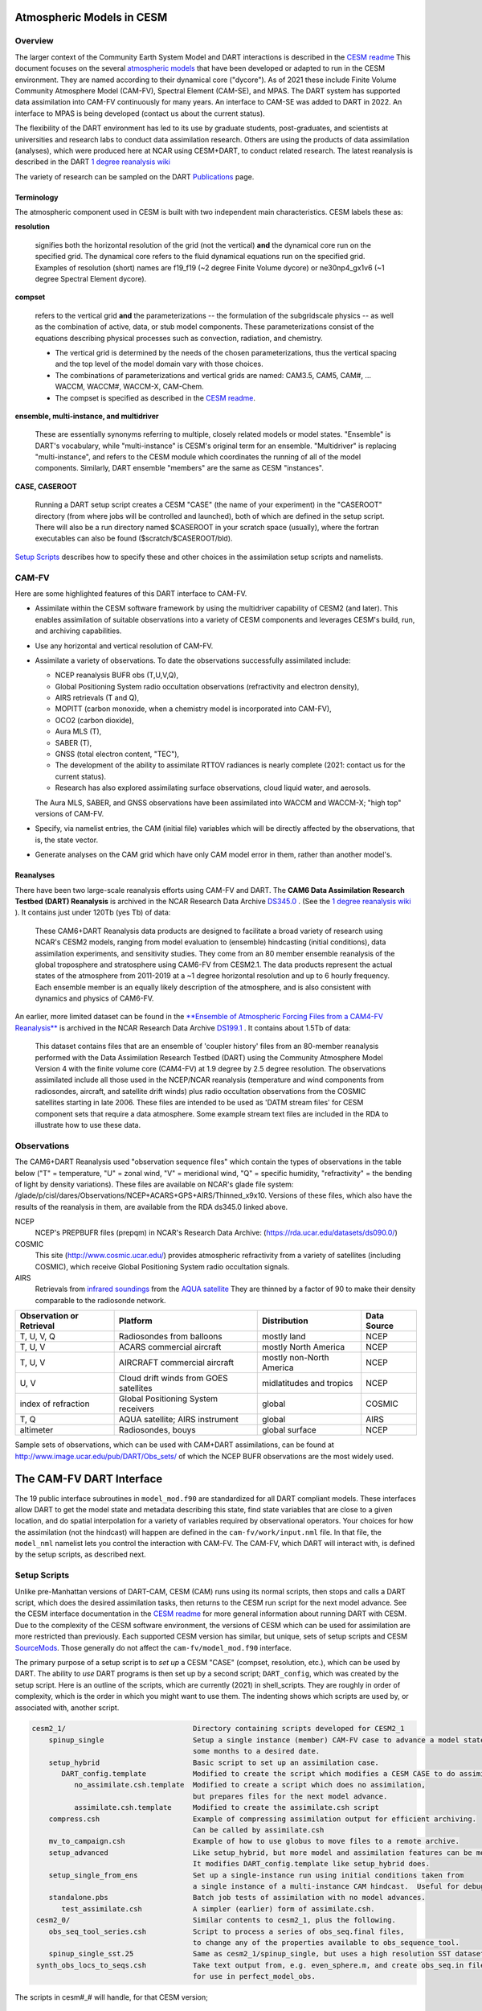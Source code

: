 Atmospheric Models in CESM 
==========================

Overview
--------

The larger context of the Community Earth System Model and DART interactions
is described in the `CESM readme <../CESM/readme.html>`_
This document focuses on the several `atmospheric models <http://www2.cesm.ucar.edu/models>`__
that have been developed or adapted to run in the CESM environment. 
They are named according to their dynamical core ("dycore").
As of 2021 these include Finite Volume Community Atmosphere Model (CAM-FV), 
Spectral Element (CAM-SE), and MPAS.
The DART system has supported data assimilation into CAM-FV continuously for many years.
An interface to CAM-SE was added to DART in 2022.
An interface to MPAS is being developed (contact us about the current status).

.. |CAM6_Rean| replace:: 1 degree reanalysis wiki
.. _CAM6_Rean: https://github.com/NCAR/DART/wiki/1-degree,-CAM6,-ensemble-reanalysis-for-CESM-experiments-(2011-thru-2019):-DATM,-hindcasts,-model-evaluation

The flexibility of the DART environment has led to its use
by graduate students, post-graduates, and scientists at universities and
research labs to conduct data assimilation research. Others are using the
products of data assimilation (analyses), which were produced here at NCAR
using CESM+DART, to conduct related research. 
The latest reanalysis is described in the DART |CAM6_Rean|_

The variety of research can be sampled on the DART  
`Publications <https://dart.ucar.edu/pages/Publications.html>`__ page.

Terminology
~~~~~~~~~~~

The atmospheric component used in CESM is built
with two independent main characteristics. CESM labels these as:

**resolution**

   signifies both the horizontal resolution of the grid
   (not the vertical) **and** the dynamical core run on the specified grid.
   The dynamical core refers to the fluid dynamical equations
   run on the specified grid.
   Examples of resolution (short) names are f19_f19 (~2 degree Finite Volume dycore)
   or ne30np4_gx1v6 (~1 degree Spectral Element dycore).

**compset**

   refers to the vertical grid **and** the parameterizations --
   the formulation of the subgridscale physics -- as well as the combination
   of active, data, or stub model components. These parameterizations 
   consist of the equations describing physical processes such as convection,
   radiation, and chemistry.
   
   - The vertical grid is determined by the needs of the chosen
     parameterizations, thus the vertical spacing and the top level of the
     model domain vary with those choices. 
   - The combinations of parameterizations and vertical grids are named: CAM3.5,
     CAM5, CAM#, ... WACCM, WACCM#, WACCM-X, CAM-Chem.  
   - The compset is specified as described in the `CESM readme <../CESM/readme.html>`_.

**ensemble, multi-instance, and multidriver**

   These are essentially synonyms referring to multiple, closely related models 
   or model states.  "Ensemble" is DART's vocabulary, while "multi-instance"
   is CESM's original term for an ensemble.  
   "Multidriver" is replacing "multi-instance", and refers to the CESM module
   which coordinates the running of all of the model components.
   Similarly, DART ensemble "members" are the same as CESM "instances".

**CASE, CASEROOT**

   Running a DART setup script creates a CESM "CASE" (the name of your experiment)
   in the "CASEROOT" directory (from where jobs will be controlled and launched),
   both of which are defined in the setup script.  There will also be a run directory
   named $CASEROOT in your scratch space (usually), where the fortran executables 
   can also be found ($scratch/$CASEROOT/bld).
   

`Setup Scripts`_ describes how to specify these and other choices 
in the assimilation setup scripts and namelists.

CAM-FV
------

Here are some highlighted features of this DART interface to CAM-FV.

-  Assimilate within the CESM software framework by using the multidriver
   capability of CESM2 (and later). This enables assimilation of suitable
   observations into a variety of CESM components and leverages CESM's
   build, run, and archiving capabilities.
-  Use any horizontal and vertical resolution of CAM-FV.
-  Assimilate a variety of observations.  To date the observations successfully
   assimilated include: 

   * NCEP reanalysis BUFR obs (T,U,V,Q), 
   * Global Positioning System radio occultation observations (refractivity and electron density), 
   * AIRS retrievals (T and Q), 
   * MOPITT (carbon monoxide, when a chemistry model is incorporated into CAM-FV),
   * OCO2 (carbon dioxide), 
   * Aura MLS (T),
   * SABER (T), 
   * GNSS (total electron content, "TEC"),
   * The development of the ability to assimilate RTTOV radiances is nearly complete
     (2021: contact us for the current status).
   * Research has also explored
     assimilating surface observations, cloud liquid water, and aerosols. 

   The Aura MLS, SABER, and GNSS observations have been assimilated into WACCM
   and WACCM-X; "high top" versions of CAM-FV.
-  Specify, via namelist entries, the CAM (initial file) variables which will be
   directly affected by the observations, that is, the state vector. 
-  Generate analyses on the CAM grid which have only CAM model error in them,
   rather than another model's.

Reanalyses
~~~~~~~~~~

There have been two large-scale reanalysis efforts using CAM-FV and DART. 
The **CAM6 Data Assimilation Research Testbed (DART) Reanalysis**
is archived in the NCAR Research Data Archive 
`DS345.0 <https://rda.ucar.edu/datasets/ds345.0/#!description>`__ .
(See the |CAM6_Rean|_ ).
It contains just under 120Tb (yes Tb) of data:

   These CAM6+DART Reanalysis data 
   products are designed to facilitate a broad variety of research using 
   NCAR's CESM2 models, ranging from model evaluation to (ensemble) 
   hindcasting (initial conditions), data assimilation experiments, and sensitivity studies. 
   They come from an 80 member ensemble reanalysis of the global 
   troposphere and stratosphere using CAM6-FV from CESM2.1. 
   The data products represent the actual states of the atmosphere 
   from 2011-2019 at a ~1 degree horizontal resolution and up to 
   6 hourly frequency. Each ensemble member is an equally likely 
   description of the atmosphere, and is also consistent with 
   dynamics and physics of CAM6-FV.
   
   
An earlier, more limited dataset can be found in the 
`**Ensemble of Atmospheric Forcing Files from a CAM4-FV Reanalysis** 
<https://github.com/NCAR/DART/wiki/2-degree-DATM-ensemble-for-CESM-experiments-(1998-thru-2010)>`__
is archived in the NCAR Research Data Archive 
`DS199.1 <https://rda.ucar.edu/datasets/ds199.1/>`__ .
It contains about 1.5Tb of data:

   This dataset contains files that are an ensemble of 'coupler history' 
   files from an 80-member reanalysis performed with the Data Assimilation 
   Research Testbed (DART) using the Community Atmosphere Model Version 
   4 with the finite volume core (CAM4-FV) at 1.9 degree by 2.5 degree 
   resolution. The observations assimilated include all those used in 
   the NCEP/NCAR reanalysis (temperature and wind components from 
   radiosondes, aircraft, and satellite drift winds) plus radio 
   occultation observations from the COSMIC satellites starting in late 
   2006. These files are intended to be used as 'DATM stream files' 
   for CESM component sets that require a data atmosphere. Some example 
   stream text files are included in the RDA to illustrate how to use these data.

..  * CAM4, 2 degree, 2000-2010, `Reanalysis <https://rda.ucar.edu/datasets/ds199.1>`__
..  * files from the old "large file site": http://www.image.ucar.edu/pub/DART/CAM/

Observations
------------

The CAM6+DART Reanalysis used "observation sequence files"
which contain the types of observations in the table below
("T" = temperature, "U" = zonal wind, "V" = meridional wind,
"Q" = specific humidity, "refractivity" = the bending of light by density variations).
These files are available on NCAR's glade file system:
/glade/p/cisl/dares/Observations/NCEP+ACARS+GPS+AIRS/Thinned_x9x10.
Versions of these files, which also have the results of the reanalysis in them,
are available from the RDA ds345.0 linked above.

NCEP
   NCEP's PREPBUFR files (prepqm) in NCAR's Research Data Archive:
   (https://rda.ucar.edu/datasets/ds090.0/)

COSMIC
   This site (http://www.cosmic.ucar.edu/) provides atmospheric refractivity 
   from a variety of satellites (including COSMIC), which receive Global Positioning System 
   radio occultation signals.

AIRS
   Retrievals from `infrared soundings <http://airs.jpl.nasa.gov/>`_  
   from the `AQUA satellite <http://aqua.nasa.gov/>`_
   They are thinned by a factor of 90 to make their density comparable to the radiosonde network.

+----------------------+----------------------------------------+--------------------------+--------+
| Observation or       |                                        |                          | Data   |
| Retrieval            | Platform                               | Distribution             | Source | 
+======================+========================================+==========================+========+
| T, U, V, Q           | Radiosondes from balloons              | mostly land              | NCEP   |
+----------------------+----------------------------------------+--------------------------+--------+
| T, U, V              | ACARS commercial aircraft              | mostly North America     | NCEP   |
+----------------------+----------------------------------------+--------------------------+--------+
| T, U, V              | AIRCRAFT commercial aircraft           | mostly non-North America | NCEP   |
+----------------------+----------------------------------------+--------------------------+--------+
| U, V                 | Cloud drift winds from GOES satellites | midlatitudes and tropics | NCEP   |
+----------------------+----------------------------------------+--------------------------+--------+
| index of refraction  | Global Positioning System receivers    | global                   | COSMIC |
+----------------------+----------------------------------------+--------------------------+--------+
| T, Q                 | AQUA satellite; AIRS instrument        | global                   | AIRS   |
+----------------------+----------------------------------------+--------------------------+--------+
| altimeter            | Radiosondes, bouys                     | global surface           | NCEP   |
+----------------------+----------------------------------------+--------------------------+--------+

Sample sets of observations, which can be used with CAM+DART assimilations, can
be found at http://www.image.ucar.edu/pub/DART/Obs_sets/ of which the NCEP BUFR
observations are the most widely used.

The CAM-FV DART Interface
=========================

The 19 public interface subroutines in ``model_mod.f90`` are standardized for all DART
compliant models. These interfaces allow DART to get the model state and
metadata describing this state, find state variables that are close to a given
location, and do spatial interpolation for a variety of variables required by
observational operators.
Your choices for how the assimilation (not the hindcast) will happen 
are defined in the ``cam-fv/work/input.nml`` file. 
In that file, the ``model_nml`` namelist lets you control the interaction with CAM-FV.
The CAM-FV, which DART will interact with, is defined by the setup scripts,
as described next.

.. _`Setup Scripts`:

Setup Scripts
-------------

Unlike pre-Manhattan versions of DART-CAM, CESM (CAM) runs using its normal scripts, 
then stops and calls a DART script, which does the desired assimilation tasks, 
then returns to the CESM run script for the next model advance. See the CESM
interface documentation in the `CESM readme <../CESM/readme.html>`_
for more general information about
running DART with CESM. Due to the complexity of the CESM software environment,
the versions of CESM which can be used for assimilation are more restricted than
previously. Each supported CESM version has similar, but unique, sets of setup
scripts and CESM `SourceMods`_. Those generally do not affect the
``cam-fv/model_mod.f90`` interface. 

The primary purpose of a setup script is to *set up* a CESM "CASE"
(compset, resolution, etc.), which can be used by DART.
The ability to *use* DART programs is then set up by a second script; ``DART_config``,
which was created by the setup script.
Here is an outline of the scripts, which are currently (2021) in shell_scripts.
They are roughly in order of complexity, which is the order in which
you might want to use them.
The indenting shows which scripts are used by, or associated with, another script.

.. FIXME; code-block with no argument colors random words in the descriptions.
   What's a better format that code-block?  Table doesn't work well because of indenting limits.

.. code-block::

   cesm2_1/                              Directory containing scripts developed for CESM2_1
       spinup_single                     Setup a single instance (member) CAM-FV case to advance a model state 
                                         some months to a desired date.
       setup_hybrid                      Basic script to set up an assimilation case.
          DART_config.template           Modified to create the script which modifies a CESM CASE to do assimilation.
             no_assimilate.csh.template  Modified to create a script which does no assimilation, 
                                         but prepares files for the next model advance.
             assimilate.csh.template     Modified to create the assimilate.csh script
       compress.csh                      Example of compressing assimilation output for efficient archiving.
                                         Can be called by assimilate.csh
       mv_to_campaign.csh                Example of how to use globus to move files to a remote archive.
       setup_advanced                    Like setup_hybrid, but more model and assimilation features can be modified.
                                         It modifies DART_config.template like setup_hybrid does.
       setup_single_from_ens             Set up a single-instance run using initial conditions taken from 
                                         a single instance of a multi-instance CAM hindcast.  Useful for debugging.
       standalone.pbs                    Batch job tests of assimilation with no model advances.
          test_assimilate.csh            A simpler (earlier) form of assimilate.csh.  
    cesm2_0/                             Similar contents to cesm2_1, plus the following.
       obs_seq_tool_series.csh           Script to process a series of obs_seq.final files,
                                         to change any of the properties available to obs_sequence_tool.
       spinup_single_sst.25              Same as cesm2_1/spinup_single, but uses a high resolution SST dataset.
    synth_obs_locs_to_seqs.csh           Take text output from, e.g. even_sphere.m, and create obs_seq.in files
                                         for use in perfect_model_obs.
 
The scripts  in cesm#_# will handle, for that CESM version;

   * all CAM-FV "physics" variants and vertical resolutions.
     For example, CAM5.5, CAM6, ..., WACCM4, WACCM6, WACCM-X, ..., CAM-Chem.
   * all horizontal resolutions of CAM-FV; 1.9x2.5 (f19xf19), 0.9x1.25 (f09xf09), ....

Physics variants of other dycores are handled in other "model" interfaces,
such as models/cam-se.

.. _reanalysis: https://github.com/kdraeder/cesm}{github.com/kdraeder/cesm

.. _SourceMods: 

SourceMods
~~~~~~~~~~

The most recent SourceMods for the CAM6+DART interface can be fetched from
the github `reanalysis`_ repository.
Change to the cesm2_1_forcing_rean branch, which includes a SourceMods tar file.
Unpack that file into the location you specify in the setup script, before building the CASE.

.. The latest (2020) SourceMods are 
   /glade/u/home/raeder/cesm2_1_relsd_m5.6/CAM6+DART_Reanalysis_SourceMods.tgz
   ? Where should these live?
   ? Are there any SourceMods for WACCM(-X)?
   
Namelists
---------

DART assembles the namelists for all of the relevant modules
into a single namelist file; ``models/cam-fv/input.nml``.
This section focuses on ``model_nml``,
but others are referenced, as needed.
Namelists start with an ampersand ``&`` and terminate with a slash ``/``. 
Character strings that contain a ``/`` must be enclosed in quotes to prevent them 
from prematurely terminating the namelist.
Text outside of the &.../ pairs is ignored.

Here's a list of the model_nml variables and default values.
More detailed descriptions follow in a table and subsections.

.. code-block:: fortran

   &model_nml
      cam_template_filename               = 'caminput.nc'
      cam_phis_filename                   = 'cam_phis.nc'
      vertical_localization_coord         = 'PRESSURE'
      use_log_vertical_scale              = .false.
      no_normalization_of_scale_heights   = .true.
      no_obs_assim_above_level            = -1,
      model_damping_ends_at_level         = -1,
      state_variables                     = ''
      assimilation_period_days            = 0
      assimilation_period_seconds         = 21600
      suppress_grid_info_in_output        = .false.
      custom_routine_to_generate_ensemble = .true.
      fields_to_perturb                   = ''
      perturbation_amplitude              = 0.0_r8
      using_chemistry                     = .false.
      use_variable_mean_mass              = .false.
      debug_level                         = 0
   /  

+-------------------------------------+----------------+-------------------------------------------+
| Item                                | Type           | Description                               |
+=====================================+================+===========================================+
| cam_template_filename               | character      | CAM initial file used to provide          |
|                                     | (len=128)      | configuration information, such as the    |
|                                     |                | grid resolution, number of vertical       |
|                                     |                | levels, whether fields are staggered or   |
|                                     |                | not, etc.  Created by the first hindcast. |
+-------------------------------------+----------------+-------------------------------------------+
| cam_phis_filename                   | character      | CAM topography file. Reads the "PHIS"     |
|                                     | (len=128)      | NetCDF variable from this file.           |
|                                     |                | Typically this is a CAM History file      |
|                                     |                | because this field is not normally found  |
|                                     |                | in a CAM initial file. Created by the     |
|                                     |                | first hindcast.                           |
+-------------------------------------+----------------+-------------------------------------------+
| vertical_localization_coord         | character      | The vertical coordinate to which all      |
|                                     | (len=128)      | vertical locations are converted in       |
|                                     |                | model_mod. Valid options are "pressure",  |
|                                     |                | "height", "scaleheight" or "level".       |
+-------------------------------------+----------------+-------------------------------------------+
| use_log_vertical_scale              | logical        | Use the log of the vertical distances     |
|                                     |                | when interpolating.  This is only used    |
|                                     |                | for locations having which_vert =         |
|                                     |                | VERTISPRESSURE. It should be .true. when  |
|                                     |                | vertical_localization_coord =             |
|                                     |                | "scaleheight" or "height".                |
+-------------------------------------+----------------+-------------------------------------------+
| no_normalization_of_scale_heights   | logical        | If true (default), scale height is        |
|                                     |                | computed as the log of the pressure at    |
|                                     |                | the given location.                       |
|                                     |                | Beware: unnormalized scale heights        |
|                                     |                | decrease upward, and may have values < 0. |
|                                     |                | This works because only differences       |
|                                     |                | of scale height are used and              |
|                                     |                | find_enclosing_indices assigns the larger |
|                                     |                | and smaller coordinate values correctly   |
|                                     |                | in the interpolation.                     |
|                                     |                | If false, the scale height is computed    |
|                                     |                | as the log of the ratio of the surface    |
|                                     |                | pressure to the pressure aloft.           |
|                                     |                | In previous versions normalization        |
|                                     |                | was the default.  It is slightly less     |
|                                     |                | efficient.                                |
+-------------------------------------+----------------+-------------------------------------------+
| no_obs_assim_above_level            | integer        | Because the top of the model is highly    |
|                                     |                | damped it is recommended to NOT           |
|                                     |                | assimilate observations in the top model  |
|                                     |                | levels. The units here are CAM model      |
|                                     |                | level numbers. Set it to equal or below   |
|                                     |                | the lowest model level (the highest       |
|                                     |                | number) where damping is applied in the   |
|                                     |                | model.   See `Diffusion`_\ , below.       |
+-------------------------------------+----------------+-------------------------------------------+
| model_damping_ends_at_level         | integer        | Set this to the lowest model level (the   |
|                                     |                | highest number) where model damping is    |
|                                     |                | applied. Observations below the           |
|                                     |                | 'no_obs_assim_above_level' cutoff, but    |
|                                     |                | close enough to the model top to have an  |
|                                     |                | impact during the assimilation, will have |
|                                     |                | their impacts decreased smoothly to 0 at  |
|                                     |                | this given model level. The assimilation  |
|                                     |                | should make no changes to the model       |
|                                     |                | state above the given level.              |
|                                     |                | See `Diffusion`_\ , below.                |
+-------------------------------------+----------------+-------------------------------------------+
| state_variables                     | character      | Character string table that includes:     |
|                                     | (len=64)       | 1. CAM initial file variable names of     |
|                                     | dimension(100) | fields to be read into the state vector,  |
|                                     |                | 2. the corresponding DART QTY (quantity)  |
|                                     |                | 3. if a bounded quantity, the minimum and |
|                                     |                | maximum valid values,                     |
|                                     |                | 4. the string 'UPDATE' indicates that     |
|                                     |                | the updated values should be written      |
|                                     |                | back to the output file. 'NOUPDATE' will  |
|                                     |                | skip writing this field at the end of     |
|                                     |                | the assimilation.                         |
|                                     |                | See `State Variables`_\ , below.          |
+-------------------------------------+----------------+-------------------------------------------+
| assimilation_period_days            | integer        | With assimilation_period_seconds,         |
|                                     |                | sets the assimilation cycle length.       |
|                                     |                | They should match the model advance time. |
|                                     |                | The CAM scripts distributed with          |
|                                     |                | DART set these to 0 days, 21600 seconds   |
|                                     |                | (6 hours).                                |
|                                     |                | They also set the assimilation window     |
|                                     |                | width.                                    |
+-------------------------------------+----------------+-------------------------------------------+
| assimilation_period_seconds         | integer        | See assimilation_period_days              |
+-------------------------------------+----------------+-------------------------------------------+
| suppress_grid_info_in_output        | logical        | Filter can update fields in existing      |
|                                     |                | files or create diagnostic/output files   |
|                                     |                | from scratch. By default files created    |
|                                     |                | from scratch include a full set of CAM    |
|                                     |                | grid information to make the file fully   |
|                                     |                | self-contained and plottable. However,    |
|                                     |                | to save disk space the grid variables     |
|                                     |                | can be suppressed in files created by     |
|                                     |                | filter by setting this to true.           |
+-------------------------------------+----------------+-------------------------------------------+
| custom_routine_to_generate_ensemble | logical        | Use the subroutines in model_mod.f90      |
|                                     |                | to create an ensemble of initial          |
|                                     |                | conditions (with non-0 spread) from a     |
|                                     |                | single CAM initial file.  This is useful  |
|                                     |                | when there is no existing ensemble of     |
|                                     |                | ICs.  See `Perturbed`_\ , below.          |
+-------------------------------------+----------------+-------------------------------------------+
| fields_to_perturb                   | character,     | If perturbing a single state to generate  |
|                                     | (len=32)       | an ensemble, set                          |
|                                     | dimension(100) | 'custom_routine_to_generate_ensemble =    |
|                                     |                | .true.' and list here the DART QTYs of    |
|                                     |                | the field(s) to be perturbed.             |
+-------------------------------------+----------------+-------------------------------------------+
| perturbation_amplitude              | real(r8),      | For each field name in the                |
|                                     | dimension(100) | 'fields_to_perturb' list, give the        |
|                                     |                | standard deviation of the gaussian noise  |
|                                     |                | to add to each field being perturbed.     |
+-------------------------------------+----------------+-------------------------------------------+
| using_chemistry                     | logical        | If using CAM-CHEM, set this to .true.     |
+-------------------------------------+----------------+-------------------------------------------+
| using_variable_mean_mass            | logical        | If using any variant of WACCM (a very     |
|                                     |                | high model top), set this to .true.       |
+-------------------------------------+----------------+-------------------------------------------+
| debug_level                         | integer        | Set this to increasingly larger values    |
|                                     |                | to print out more debugging information.  |
|                                     |                | Note that this can be very verbose. Use   |
|                                     |                | with care.                                |
+-------------------------------------+----------------+-------------------------------------------+

.. _`Setup Variations`:

Setup Variations
----------------

The default values in ``cam-fv/shell_scripts/cesm#_#/setup*`` 
and in the namelists in ``cam-fv/work/input.nml``
are (mostly) set up for a single assimilation cycle of CAM-fV, 
starting from a single model state, which must be perturbed into an ensemble.
The following are suggestions for setting it up for other assimilations.
Namelist variables listed here might be in any namelist within ``input.nml``.

.. _`State variables`:

State Variables
~~~~~~~~~~~~~~~

This implementation of the DART interface module for the CAM and WACCM models
uses the CAM initial files (**not** restart files) for transferring the model
state to and from the ``filter``. 

The DART state vector should include all prognostic variables in the CAM
initial files which cannot be calculated directly from other prognostic
variables. In practice the state vector sometimes contains derived quantities to
enable DART to compute forward operators (expected observation values) efficiently.
The derived quantities are often overwritten when the model runs
the next timestep, so the work DART does to update them is wasted work.
The standard state vector contains the following fields,
as entered into the ``input.nml:model_nml`` namelist.

.. code-block:: fortran
   
   state_variables  = 
         'T',     'QTY_TEMPERATURE',         'NA', 'NA', 'UPDATE'
         'US',    'QTY_U_WIND_COMPONENT',    'NA', 'NA', 'UPDATE'
         'VS',    'QTY_V_WIND_COMPONENT',    'NA', 'NA', 'UPDATE'
         'Q',     'QTY_SPECIFIC_HUMIDITY',   'NA', 'NA', 'UPDATE'
         'CLDLIQ','QTY_CLOUD_LIQUID_WATER',  'NA', 'NA', 'UPDATE'
         'CLDICE','QTY_CLOUD_ICE',           'NA', 'NA', 'UPDATE'
         'PS',    'QTY_SURFACE_PRESSURE',    'NA', 'NA', 'UPDATE'

Any tracers or chemicals ("constituents" in CESM's vocabulary), 
which are needed for a given study and exist in the initial files, 
can be added to ``state_variables``.  
See the list for CAM6, below.
CAM6 variables which are *not* in the initial file can be added to it
if they are in CAM's list of constituents (or "tracers").
Those variables are identified by a ``&IC`` suffix in the "MASTER FIELD LIST"
in an "atm.log..." or "atm_0001.log..." file.
Finally (you're deeply into the weeds here), variables can be added 
to the list of constituents using CAM's ``cnst_add`` function,
which will not be described here.
In all of these cases, minor modifications to ``model_mod.f90`` and CAM may be necessary.

Here is a list of CAM initial file variables, excluding the variables listed as parts
of the most common state vector, above.
Each would need to have a DART ``*QTY*`` associated with it.

Other moisture variables 

  * NUMICE  "cloud ice number  "
  * NUMLIQ  "cloud liquid number  "
  * NUMRAI  "rain number  "
  * NUMSNO  "snow number  "
  * RAINQM  "rain amount  "
  * SNOWQM  "snow amount  "

Aerosols 

  * DMS   "dimethyl sulfide   "
  * H2O2  "H\ :sub:`2`\ O\ :sub:`2`"
  * H2SO4 "H\ :sub:`2`\ SO\ :sub:`4`"
  * SO2   "SO\ :sub:`2`"
  * SOAG  "secondary organic aerosols gas  "

MAM4 modal aerosol scheme variables ("[ ]" means use a single digit.) 

  * bc_a[1,4]   "black carbon, modes 1 and 4  "
  * dst_a[1-3]  "dust, modes 1 through 3"
  * ncl_a[1-3]  "sea salt (NaCl) , modes 1 through 3"
  * num_a[1-4]  "aerosol number density, modes 1 through 4"
  * pom_a[1,4]  "primary-organic aerosols, modes 1 and 4"
  * soa_a[1,2]  "secondary-organic aerosols, modes 1 and 2"
  * so4_a[1-3]  "sulfate (SO\ :sub:`4`) modes 1 through 3"
   
Expected observation values on pressure, scale height, height or model levels
can be requested from ``model_interpolate``. Surface observations can not yet be
interpolated, due to the difference between the model's lowest level (~7 hPa above
the model surface) and the Earth's surface where the observations are made. 
Model_interpolate can be queried for any (non-surface) variable in the state vector 
(which are variables native to CAM) plus pressure on height levels. 

The reasons initial files are used instead of restart files include:

#. The contents of the restart files vary depending on both the model release
   version and the physics packages selected.
#. There is no metadata describing the variables in the restart files. Some
   information can be tracked down in the ``atm.log`` file, but not all of it.
#. The restart files (for non-chemistry model versions) are much larger than
   the initial files (and we need to deal with an ensemble of them).
#. The temperature on the restart files is virtual equivalent potential
   temperature, which requires (at least) surface pressure, specific humidity,
   and sensible temperature to calculate.
#. CAM does not call the initialization routines when a hindcast is started 
   in ''restart'' mode, so fields which are not modified by DART 
   may be inconsistent with fields which are.
#. If DART modifies the contents of the ``.r.`` restart file, it might also
   need to modify the contents of the ``.rs.`` restart file, which has similar
   characteristics (1-3 above) to the ``.r.`` file.
#. There is no need for exact restart performance because filter alters the model state,
   making exact restarts impossible.

Inflation
~~~~~~~~~

Assimilation using CAM and WACCM should generally use one of DART's
adaptive inflation algorithms.  
As of 2021 these are ``inf_flavor`` = 2 (a widely used and tested option)
and flavor 5 (similar to 2, but enhanced by the use of an gamma distribution
instead of a normal distribution).
"Prior" inflation is generally a better choice than "posterior",
so set ``input.nml:filter_nml:``

.. code-block:: fortran

   inf_initial_from_restart    = .true.,   .false.
   inf_sd_initial_from_restart = .true.,   .false.

For the first cycle, if you have inflation restart files,
you should stage those in the $RUNDIR where the other restart files
will be staged, with names which include "dart.rh.cam_output_priorinf_mean"
and "dart.rh.cam_output_priorinf_sd" in them, so that assimilate.csh will find them.
If you don't have restart files, set ``*initial_from_restart`` to .false.
and assimilate.csh will create inflation restart files
using the values in ``inf_initial`` and ``inf_sd_initial``.
You will need to run the assimilation for some days in order to allow the inflation values
to equilibrate with the observation network and model ensemble spread.

.. _Perturbed:

Perturbed Ensemble
~~~~~~~~~~~~~~~~~~

A multidriver configuration of CAM needs an ensemble of initial condition files
for each active component in order to start a hindcast.
The set of files must include, at a minimum, CAM initial files and CLM restart files.
Usually CICE is also active, and other components may be,
which need their own restart files.
If there is no suitable initial ensemble for starting the ensemble hindcast,
one can be generated from a single model state
by linking it into suitably named files 
(see ../CESM/shell_scripts/link_ens_to_single.csh),
running the first ensemble hindcast, 
and then telling DART to perturb each member before the first assimilation.

The default perturbation routine in filter adds gaussian noise equally 
to all fields in the state vector. 
For CAM it is preferable to use the perturbation mechanism
in the cam-fv/model_mod.f90.
This allows the exclusion of fields which are tricky to perturb, 
such as specific humidity. 
The mechanism is controlled by the input.nml:model_nml "perturb" variables.
Typically, ensemble spread is generated from a single state by adding small 
perturbations to only the temperature field "T" and letting the model 
expand the perturbations to other fields and increase the sizes. 
For example,

.. code-block:: fortran

   filter_nml:
      single_file_in               = .false., (Even though your initial ensemble may be linked to a single file)
      perturb_from_single_instance = .true.
      perturbation_amplitude         (ignored, because model_mod defines it)

   model_nml:
      custom_routine_to_generate_ensemble = .true.
      fields_to_perturb                   = 'QTY_TEMPERATURE'
      perturbation_amplitude              = 0.1


Continuing after the first cycle
~~~~~~~~~~~~~~~~~~~~~~~~~~~~~~~~

If your first hindcast+assimilation cycle uses an ensemble created from a single file,
you will need to change to the 'continuing' mode, 
where CAM will not perform all of its startup procedures 
and DART will use the most recently created ensemble.

.. code-block:: fortran

   ! model_nml:
      custom_routine_to_generate_ensemble = .true.
      fields_to_perturb                   = ''   (Turns off perturbations)
      perturbation_amplitude              = 0.1  (Ignored.  Can change to 0.0_r8 for consistency)

   ! CESM's env_run.xml:
       <entry id="CONTINUE_RUN" value="TRUE">

.. FIXME the ! allow it to be 'lexed' as fortran, but the ' confuses the syntax highlighting.

Combining multiple cycles into one job
~~~~~~~~~~~~~~~~~~~~~~~~~~~~~~~~~~~~~~

``Setup_hybrid`` and ``setup_pmo`` are set up in the default cycling mode,
where each submitted job performs one model advance and one assimilation,
then resubmits the next cycle as a new job. 
For long series of cycles, this can result in a lot of time waiting in the queue 
for short jobs to run. Prevent this by using CESM's multicycling mode.
To request 2 hours to run 8 assimilation cycles, in $CASEROOT run commands:

.. code-block:: csh

 =  ./xmlchange DATA_ASSIMILATION_CYCLES=8
   ./xmlchange --subgroup case.run --id JOB_WALLCLOCK_TIME      --val 2:00:00
   ./xmlchange --subgroup case.run --id USER_REQUESTED_WALLTIME --val 2:00


.. _Diffusion:

Diffusion Near the Model Top
~~~~~~~~~~~~~~~~~~~~~~~~~~~~

CAM applies extra diffusion to the top levels of the model.
The number of levels is indirectly controlled 
by the CAM namelist variable ``div24del2flag``. 
It's not productive to assimilate in those levels
because of the distorting effects of the diffusion,
so the cam-fv/model_mod namelist has variables to prevent assimilation there.
``Model_damping_ends_at_level`` can be set to the same value 
that is activated by div24del2flag, or larger.
An alternative way to prevent assimilation in those layers 
is to exclude high observations using ``no_obs_assim_above_level``.
The CAM6 reanalysis mentioned above used this option,
with no_obs_assim_above_level = 5.
If model_damping_ends_at_level is turned on (has a value other than -1)
it's still sensible to exclude high observations using no_obs_assim_above_level.

It's worth considering the vertical localization when setting 
the value of no_obs_assim_above_level.
Observations at one level can affect model variables at other levels
if the localization is broad enough.
The effective vertical localization can be calculated by

.. code-block::

   cutoff * 2 * vert_normalization_{your_vert_coord} 

where ``cutoff`` is the half-width (hence the 2) 
of the horizontal  localization (radians)
and ``vert_normalization_...`` is the conversion from radians 
to the vertical coordinate system you've chosen using ``vertical_localization_coord``.
The resulting number can be compared against CAM's vertical levels
to decide which should be excluded.

Minimum Recommended Values to Control Assimilation Near the Model Top.

.. FIXME Sphinx renders a cell that is 2 rows deep as 1 row deep,
   even if there is text in both rows.
   +-----+
   | one | 
   | two | 
   +-----+
   yields
   ___________
   | one two |
   -----------
   So I can't split model_damping_ends_at_level or Diffusion levels i
   onto 2 lines to make the table narrower.

+---------------+------------------+-----------------------------+------------------------------+
| div24del2flag | Diffusion levels | model_damping_ends_at_level | no_obs_assim_above_level     |
+===============+==================+=============================+==============================+
| CAM: 2        | 2                | 2                           | (2; depends on localization) |
+---------------+------------------+-----------------------------+------------------------------+
| WACCM: 2      | 3                | 3                           | (3; depends on localization) |
+---------------+------------------+-----------------------------+------------------------------+
| CAM  4, 24    | 3                | 3                           | (3; depends on localization) |
+---------------+------------------+-----------------------------+------------------------------+
| WACCM: 4, 24  | 4                | 4                           | (4; depends on localization) |
+---------------+------------------+-----------------------------+------------------------------+

WACCM
~~~~~

WACCM[#][-X] has a much higher top than the CAM versions, 
which requires the use of scale height as the vertical coordinate, 
instead of pressure, during assimilation. 
Another impact of the high top is that the number of top model levels with extra diffusion 
in the FV version is different than in the low-topped CAM-FV, 
so the ``div24del2flag`` options lead to the larger minimum values listed in the table above.

You may need to experiment to find the best choices of DART namelist variables
to use with WACCM, but a good place to start includes

.. code-block:: fortran

   use_log_vertical_scale          = .true.
   use_variable_mean_mass          = .true.
   vertical_localization_coord     = 'SCALEHEIGHT'
   vert_normalization_scale_height = 1.5
   cutoff                          = 0.15
   no_obs_assim_above_level        = 4,
   

In any case, make the following changes (or similar) to convert from a CAM setup
to a WACCM setup in ``setup_hybrid``:

.. code-block:: csh

   setenv compset     FWHIST
   setenv resolution  f19_f19  
   setenv refcase     {the CASE name of the initial condition file(s) (differs from this assimilation)}
   setenv refyear     {\                                           }
   setenv refmon      { >{the date of the initial condition file(s)}
   setenv refday      {/                                           }

If there are problems with instability in the WACCM foreasts, try changing some
of the following parameters in either the setup script or input.nml.

-  The default ``div24del2flag`` in WACCM is 4. 
   Change it in the CAM namelist section of the setup script to

   .. code-block:: csh

      echo " div24del2flag         = 2 "                       >> ${fname}

.. $cesm/components/cam/dynamics/fv/cd_core.F90
   which will use the ``cd_core.F90`` in SourceMods, which has doubled diffusion
   in the top layers compared to CAM.

-  Set a larger ``ATM_NCPL`` in the setup script.  
   The default for WACCM is 144 (per day).
   The default for WACCM-X is 288 (per day).
   It's safest to choose a value which will evenly divide an hour,
   (for WACCM: ATM_NCPL = 168 or 192 ... multiples of 24)
   but evenly dividing the hindcast period might work
   (for a 6 hour hindcast: ATM_NCPL = 148 or 152 ... multiples of 4).
   To convert an existing CASE, try changing the related namelist variables 
   ``$CASEROOT/user_nl_cpl:{component}_cpl_dt`` (component :math:`\neq` "rof")

   .. code-block:: fortran

      user_nl_cpl:
         atm_cpl_dt = 300
         glc_cpl_dt = 300
         ice_cpl_dt = 300
         lnd_cpl_dt = 300
         ocn_cpl_dt = 300
         wav_cpl_dt = 300

-  Increase model_damping_ends_at_level in input.nml

-  Set a larger nsplit and/or nspltvrm in the CAM namelist section
   of the setup script:

   .. code-block:: csh

      echo " nsplit         = 16 "                             >> ${fname}
      echo " nspltvrm       =  4 "                             >> ${fname}

-  Reduce ``inf_damping`` from the default value of ``0.9`` in ``input.nml``:

   .. code-block:: fortran

      inf_damping           = 0.6,                   0,

CAM-SE
------

DART requires more information than what is available in the default output files from CAM-SE.
Set the following options in the CESM ``user_nl_cam`` namelist to have CESM generate
the files required for DART.

    .. code-block:: text

       inithist               = 'ENDOFRUN' 
       se_write_all_corners = .true.


.. Files
   -----

   -  ``model_nml`` in ``input.nml``
   -  ``cam_phis.nc`` (CAM surface height file, often CAM's .h0. file in the CESM run environment)
   -  netCDF output state diagnostics files

Nitty gritty: Efficiency and Issues to Address
----------------------------------------------


.. warning::

   Experience on a variety of machines has shown that it is a very good idea
   to make sure your run-time environment has the following:

   .. code-block:: bash

       limit stacksize unlimited
       limit datasize unlimited

It may be very beneficial to set MPI environment variables to larger values than the defaults
in $CASEROOT/env_mach_specific.xml:

.. code-block:: xml
  
   <environment_variables>
     <env name="MPI_COMM_MAX">16383</env>
     <env name="MPI_GROUP_MAX">1024</env>

Reduce total core hours and queue wait times by finding the minimum number of whole nodes 
on which CAM will run reliably.  Use that number in the setup script for each member of the ensemble.

Reduce core hours wasted by the single tasked creation of the CESM namelists
before each hindcast by:

   * calling case.submit with the --skip-preview-namelists argument
   * replacing the cime/src/drivers/mct/cime_config/buildnml with the one in the `SourceMods`_ tar file.
     
-  ISSUE: Improve this page
    * Add links and references to this document.
    * Publications web page.
    * CAM-chem; link?  More description?

-  ISSUE?; ``model_interpolate`` assumes that obs with a vertical location have
   2 horizontal locations too. The state vector may have fields for which this
   isn't true, but no obs we've seen so far violate this assumption. It would
   have to be a synthetic/perfect_model obs, like some sort of average or
   parameter value.

-  ISSUE: the cam-se variable ``max_neighbors`` is set to 6, but could be set to 4 
   for non-refined grids. Is there a good mechanism for this? Is it worth the file space
   savings?

-  ISSUE: the cam-se variables ``x_planar`` and ``y_planar`` could be reduced in rank, 
   if no longer needed for testing and debugging.

References and Acknowledgements
-------------------------------

-  `CESM homepage <https://www.cesm.ucar.edu/models/cesm1.3/>`__

Ave Arellano did the first work with CAM-Chem, assimilating MOPPITT CO
observations into CAM-Chem. Jerome Barre and Benjamin Gaubert took up the
development work from Ave, and prompted several additions to DART, as well as
``model_mod.f90``.

Nick Pedatella developed the first vertical_localization_coord = 'SCALEHEIGHT'`` capability 
to enable assimilation using WACCM(-X).

Rafael Montuoro designed the first multicoupler in CESM.
